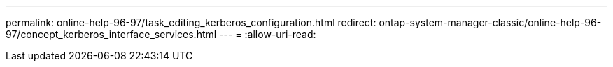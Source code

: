 ---
permalink: online-help-96-97/task_editing_kerberos_configuration.html 
redirect: ontap-system-manager-classic/online-help-96-97/concept_kerberos_interface_services.html 
---
= 
:allow-uri-read: 


